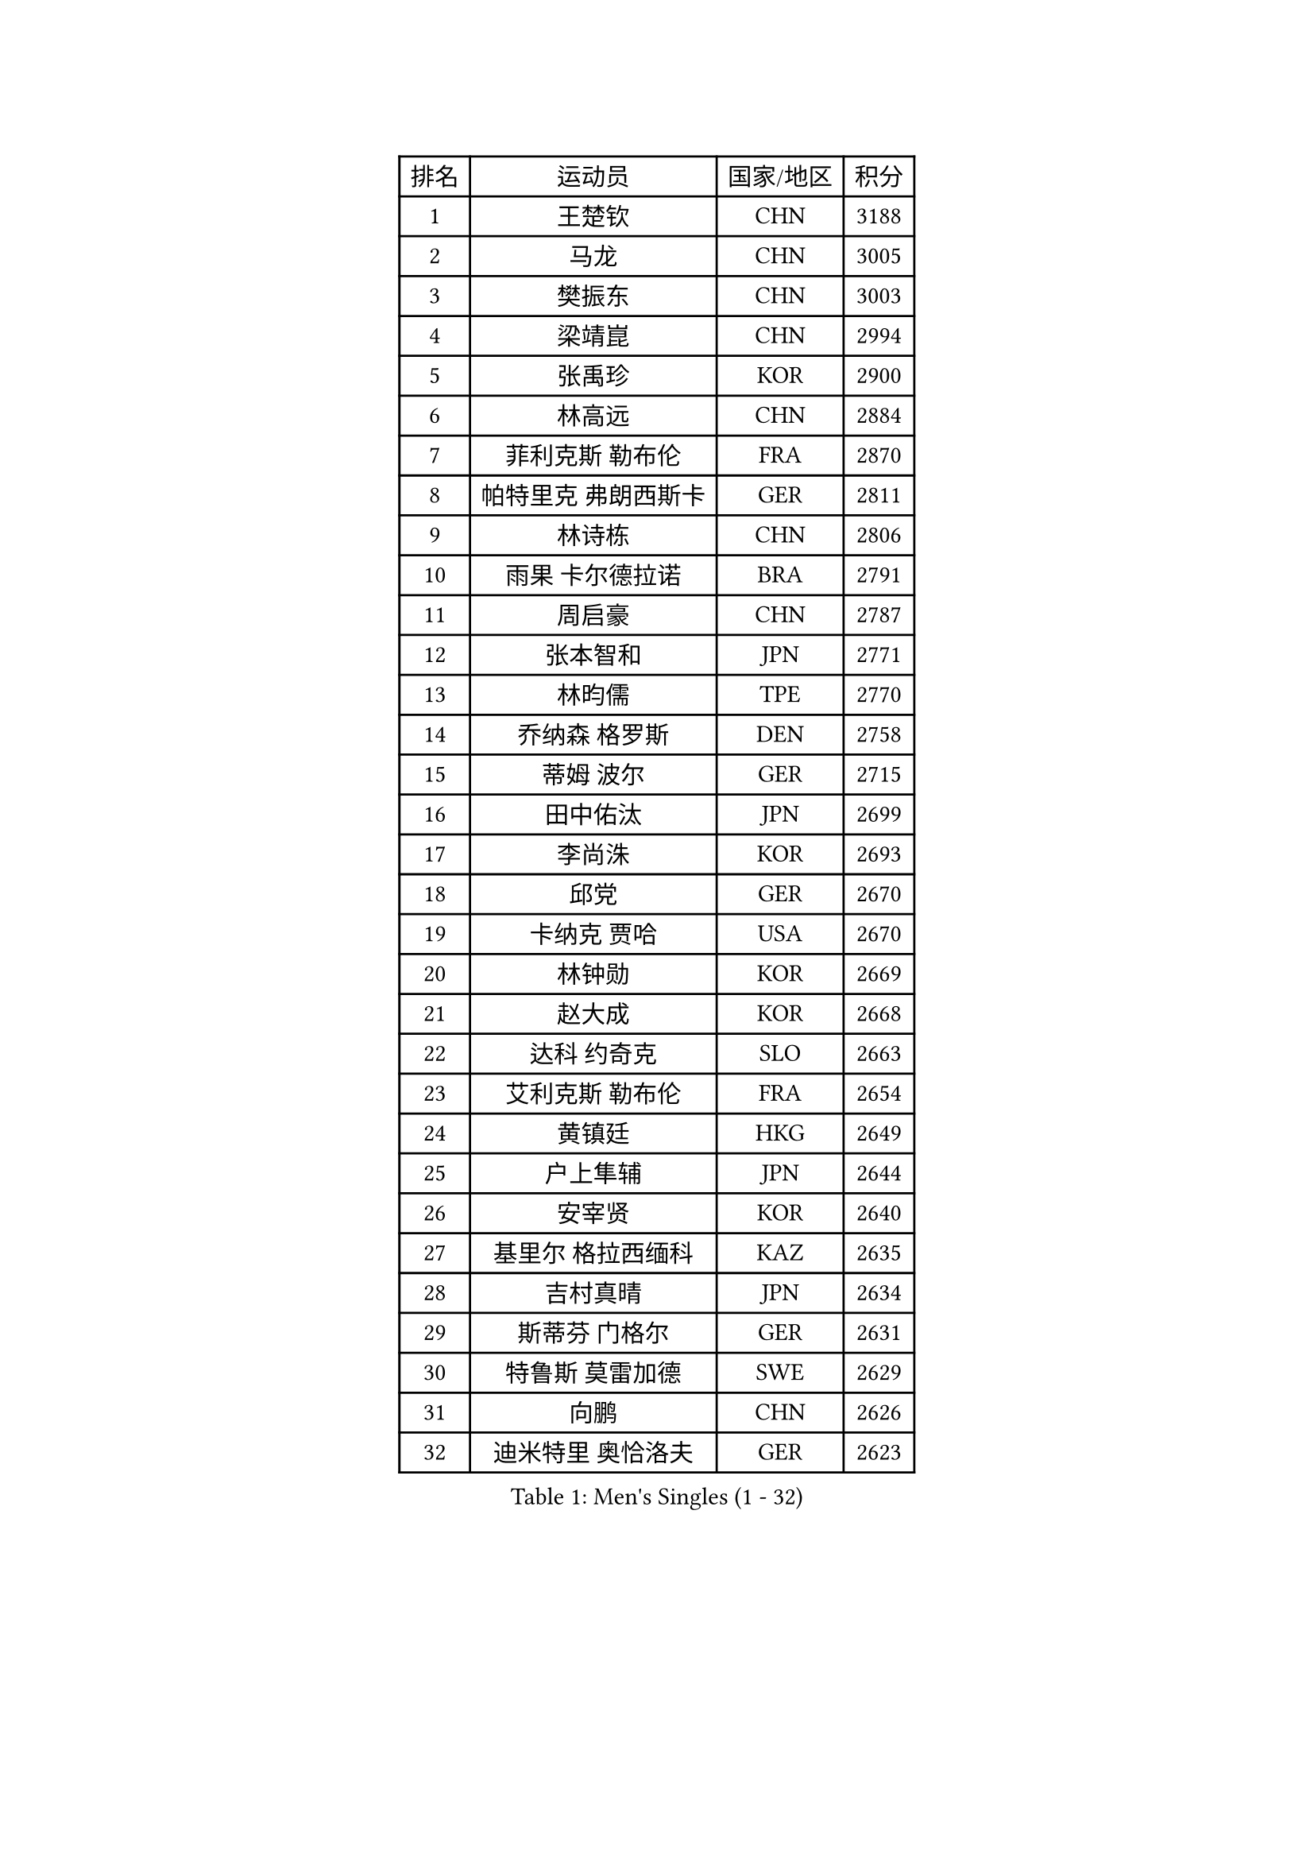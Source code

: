 
#set text(font: ("Courier New", "NSimSun"))
#figure(
  caption: "Men's Singles (1 - 32)",
    table(
      columns: 4,
      [排名], [运动员], [国家/地区], [积分],
      [1], [王楚钦], [CHN], [3188],
      [2], [马龙], [CHN], [3005],
      [3], [樊振东], [CHN], [3003],
      [4], [梁靖崑], [CHN], [2994],
      [5], [张禹珍], [KOR], [2900],
      [6], [林高远], [CHN], [2884],
      [7], [菲利克斯 勒布伦], [FRA], [2870],
      [8], [帕特里克 弗朗西斯卡], [GER], [2811],
      [9], [林诗栋], [CHN], [2806],
      [10], [雨果 卡尔德拉诺], [BRA], [2791],
      [11], [周启豪], [CHN], [2787],
      [12], [张本智和], [JPN], [2771],
      [13], [林昀儒], [TPE], [2770],
      [14], [乔纳森 格罗斯], [DEN], [2758],
      [15], [蒂姆 波尔], [GER], [2715],
      [16], [田中佑汰], [JPN], [2699],
      [17], [李尚洙], [KOR], [2693],
      [18], [邱党], [GER], [2670],
      [19], [卡纳克 贾哈], [USA], [2670],
      [20], [林钟勋], [KOR], [2669],
      [21], [赵大成], [KOR], [2668],
      [22], [达科 约奇克], [SLO], [2663],
      [23], [艾利克斯 勒布伦], [FRA], [2654],
      [24], [黄镇廷], [HKG], [2649],
      [25], [户上隼辅], [JPN], [2644],
      [26], [安宰贤], [KOR], [2640],
      [27], [基里尔 格拉西缅科], [KAZ], [2635],
      [28], [吉村真晴], [JPN], [2634],
      [29], [斯蒂芬 门格尔], [GER], [2631],
      [30], [特鲁斯 莫雷加德], [SWE], [2629],
      [31], [向鹏], [CHN], [2626],
      [32], [迪米特里 奥恰洛夫], [GER], [2623],
    )
  )#pagebreak()

#set text(font: ("Courier New", "NSimSun"))
#figure(
  caption: "Men's Singles (33 - 64)",
    table(
      columns: 4,
      [排名], [运动员], [国家/地区], [积分],
      [33], [西蒙 高兹], [FRA], [2620],
      [34], [刘丁硕], [CHN], [2617],
      [35], [孙闻], [CHN], [2616],
      [36], [#text(gray, "于子洋")], [CHN], [2611],
      [37], [马克斯 弗雷塔斯], [POR], [2587],
      [38], [庄智渊], [TPE], [2587],
      [39], [周恺], [CHN], [2574],
      [40], [梁俨苧], [CHN], [2568],
      [41], [薛飞], [CHN], [2562],
      [42], [篠塚大登], [JPN], [2562],
      [43], [松岛辉空], [JPN], [2562],
      [44], [贝内迪克特 杜达], [GER], [2557],
      [45], [徐瑛彬], [CHN], [2553],
      [46], [赵子豪], [CHN], [2550],
      [47], [托米斯拉夫 普卡], [CRO], [2544],
      [48], [冯翊新], [TPE], [2542],
      [49], [奥马尔 阿萨尔], [EGY], [2538],
      [50], [CASSIN Alexandre], [FRA], [2526],
      [51], [夸德里 阿鲁纳], [NGR], [2521],
      [52], [宇田幸矢], [JPN], [2509],
      [53], [上田仁], [JPN], [2508],
      [54], [ROBLES Alvaro], [ESP], [2506],
      [55], [安东 卡尔伯格], [SWE], [2503],
      [56], [克里斯坦 卡尔松], [SWE], [2495],
      [57], [马蒂亚斯 法尔克], [SWE], [2491],
      [58], [奥维迪乌 伊奥内斯库], [ROU], [2491],
      [59], [帕纳吉奥迪斯 吉奥尼斯], [GRE], [2490],
      [60], [徐海东], [CHN], [2487],
      [61], [卢文 菲鲁斯], [GER], [2486],
      [62], [KOJIC Frane], [CRO], [2476],
      [63], [牛冠凯], [CHN], [2475],
      [64], [马金宝], [USA], [2472],
    )
  )#pagebreak()

#set text(font: ("Courier New", "NSimSun"))
#figure(
  caption: "Men's Singles (65 - 96)",
    table(
      columns: 4,
      [排名], [运动员], [国家/地区], [积分],
      [65], [高承睿], [TPE], [2464],
      [66], [PARK Gyuhyeon], [KOR], [2462],
      [67], [诺沙迪 阿拉米扬], [IRI], [2460],
      [68], [曾蓓勋], [CHN], [2460],
      [69], [吉村和弘], [JPN], [2458],
      [70], [尼马 阿拉米安], [IRI], [2458],
      [71], [REDZIMSKI Milosz], [POL], [2457],
      [72], [#text(gray, "NOROOZI Afshin")], [IRI], [2455],
      [73], [袁励岑], [CHN], [2453],
      [74], [#text(gray, "木造勇人")], [JPN], [2452],
      [75], [吴晙诚], [KOR], [2443],
      [76], [#text(gray, "曹巍")], [CHN], [2442],
      [77], [#text(gray, "BADOWSKI Marek")], [POL], [2434],
      [78], [WALTHER Ricardo], [GER], [2433],
      [79], [蒂亚戈 阿波罗尼亚], [POR], [2432],
      [80], [村松雄斗], [JPN], [2430],
      [81], [MATSUDAIRA Kenji], [JPN], [2429],
      [82], [MUTTI Matteo], [ITA], [2420],
      [83], [沙拉特 卡马尔 阿昌塔], [IND], [2418],
      [84], [IONESCU Eduard], [ROU], [2417],
      [85], [弗拉迪斯拉夫 乌尔苏], [MDA], [2414],
      [86], [RANEFUR Elias], [SWE], [2412],
      [87], [王臻], [CAN], [2412],
      [88], [陈垣宇], [CHN], [2412],
      [89], [安德斯 林德], [DEN], [2410],
      [90], [#text(gray, "ORT Kilian")], [GER], [2405],
      [91], [雅克布 迪亚斯], [POL], [2403],
      [92], [汪洋], [SVK], [2403],
      [93], [#text(gray, "BRODD Viktor")], [SWE], [2401],
      [94], [#text(gray, "神巧也")], [JPN], [2401],
      [95], [哈米特 德赛], [IND], [2398],
      [96], [THAKKAR Manav Vikash], [IND], [2394],
    )
  )#pagebreak()

#set text(font: ("Courier New", "NSimSun"))
#figure(
  caption: "Men's Singles (97 - 128)",
    table(
      columns: 4,
      [排名], [运动员], [国家/地区], [积分],
      [97], [PARK Ganghyeon], [KOR], [2394],
      [98], [CARVALHO Diogo], [POR], [2393],
      [99], [吉山僚一], [JPN], [2392],
      [100], [#text(gray, "PARK Chan-Hyeok")], [KOR], [2388],
      [101], [ALLEGRO Martin], [BEL], [2386],
      [102], [卢卡 姆拉德诺维奇], [LUX], [2386],
      [103], [#text(gray, "HACHARD Antoine")], [FRA], [2383],
      [104], [#text(gray, "AN Ji Song")], [PRK], [2383],
      [105], [及川瑞基], [JPN], [2383],
      [106], [雅罗斯列夫 扎姆登科], [UKR], [2382],
      [107], [#text(gray, "SONE Kakeru")], [JPN], [2380],
      [108], [ROLLAND Jules], [FRA], [2380],
      [109], [KOZUL Deni], [SLO], [2377],
      [110], [利亚姆 皮切福德], [ENG], [2377],
      [111], [LAKATOS Tamas], [HUN], [2376],
      [112], [SALIFOU Abdel-Kader], [BEN], [2374],
      [113], [赵胜敏], [KOR], [2369],
      [114], [OUAICHE Stephane], [ALG], [2367],
      [115], [MONTEIRO Joao], [POR], [2366],
      [116], [HABESOHN Daniel], [AUT], [2364],
      [117], [LAM Siu Hang], [HKG], [2363],
      [118], [HUANG Youzheng], [CHN], [2363],
      [119], [KIM Donghyun], [KOR], [2362],
      [120], [艾曼纽 莱贝松], [FRA], [2359],
      [121], [凯 斯图姆珀], [GER], [2351],
      [122], [#text(gray, "王晨策")], [CHN], [2350],
      [123], [KANG Dongsoo], [KOR], [2346],
      [124], [陈建安], [TPE], [2343],
      [125], [AIDA Satoshi], [JPN], [2342],
      [126], [WOO Hyeonggyu], [KOR], [2340],
      [127], [#text(gray, "特里斯坦 弗洛雷")], [FRA], [2340],
      [128], [GNANASEKARAN Sathiyan], [IND], [2338],
    )
  )